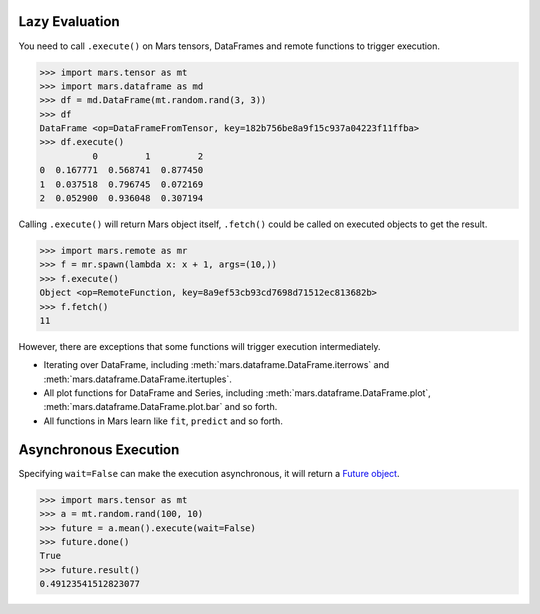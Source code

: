 .. _lazy_evaluation:

Lazy Evaluation
===============

You need to call ``.execute()`` on Mars tensors, DataFrames and remote functions
to trigger execution.

.. code-block:: python

   >>> import mars.tensor as mt
   >>> import mars.dataframe as md
   >>> df = md.DataFrame(mt.random.rand(3, 3))
   >>> df
   DataFrame <op=DataFrameFromTensor, key=182b756be8a9f15c937a04223f11ffba>
   >>> df.execute()
             0         1         2
   0  0.167771  0.568741  0.877450
   1  0.037518  0.796745  0.072169
   2  0.052900  0.936048  0.307194

Calling ``.execute()`` will return Mars object itself, ``.fetch()`` could be called
on executed objects to get the result.

.. code-block:: python

   >>> import mars.remote as mr
   >>> f = mr.spawn(lambda x: x + 1, args=(10,))
   >>> f.execute()
   Object <op=RemoteFunction, key=8a9ef53cb93cd7698d71512ec813682b>
   >>> f.fetch()
   11

However, there are exceptions that some functions will trigger execution
intermediately.

- Iterating over DataFrame, including :meth:`mars.dataframe.DataFrame.iterrows` and
  :meth:`mars.dataframe.DataFrame.itertuples`.
- All plot functions for DataFrame and Series, including :meth:`mars.dataframe.DataFrame.plot`,
  :meth:`mars.dataframe.DataFrame.plot.bar` and so forth.
- All functions in Mars learn like ``fit``, ``predict`` and so forth.


.. _async_execute:

Asynchronous Execution
======================

Specifying ``wait=False`` can make the execution asynchronous, it will return a
`Future object <https://docs.python.org/3/library/concurrent.futures.html#future-objects>`_.

.. code-block:: python

  >>> import mars.tensor as mt
  >>> a = mt.random.rand(100, 10)
  >>> future = a.mean().execute(wait=False)
  >>> future.done()
  True
  >>> future.result()
  0.49123541512823077
